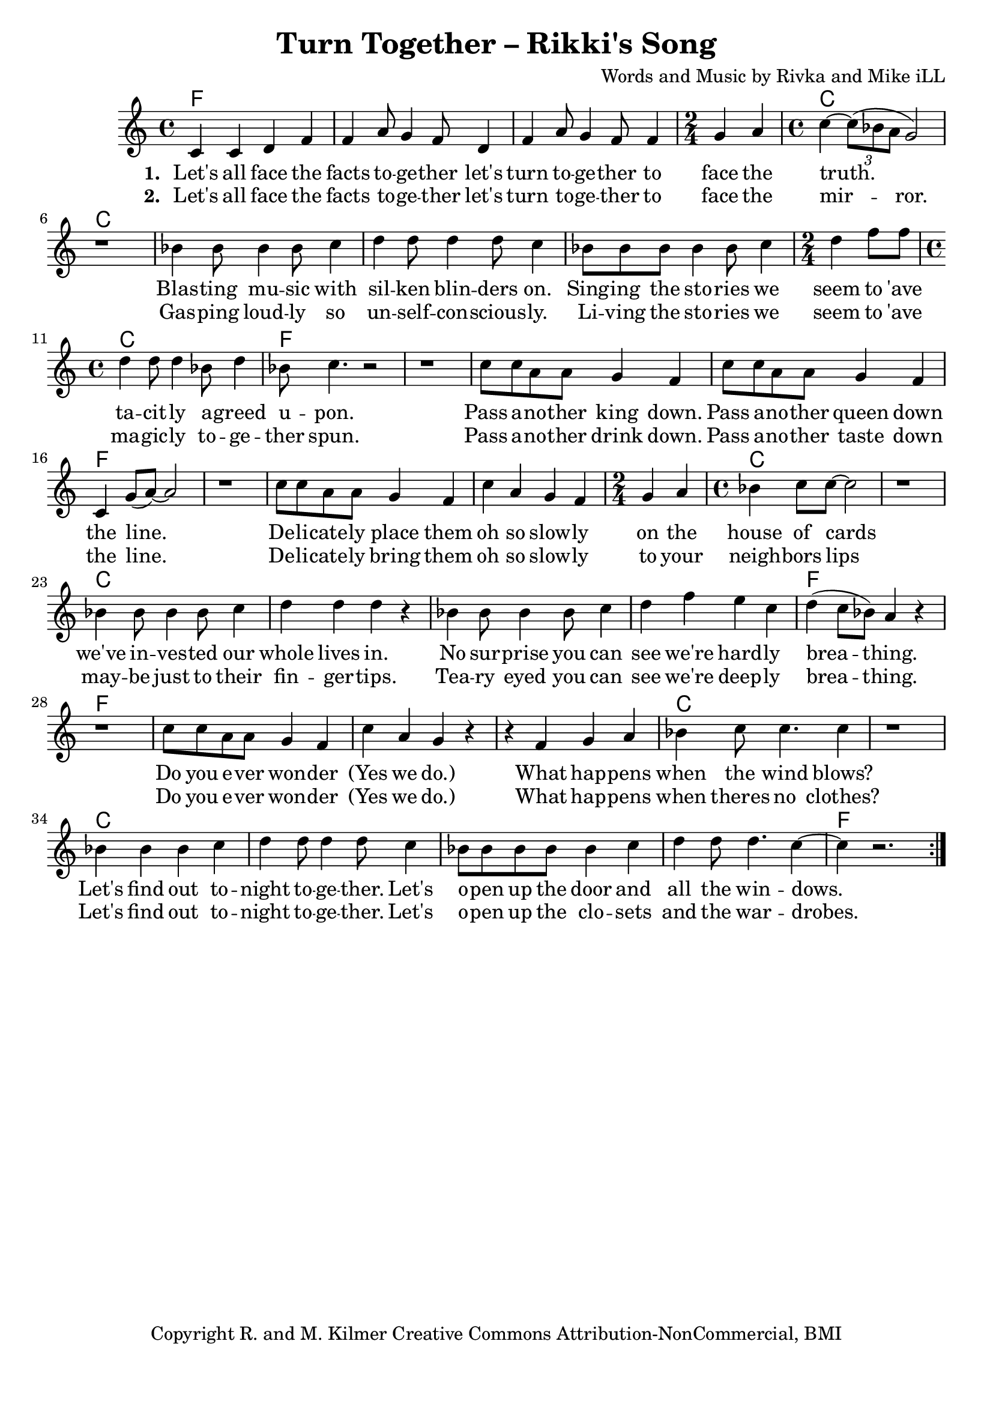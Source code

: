 \version "2.18.2"

\header {
  title = "Turn Together – Rikki's Song"
  composer = "Words and Music by Rivka and Mike iLL"
  tagline = "Copyright R. and M. Kilmer Creative Commons Attribution-NonCommercial, BMI"
}

\paper{ print-page-number = ##f bottom-margin = 0.5\in }

melody = \relative c' {
  \clef treble
  \key c \major
  \time 4/4
	<<
	\new Voice = "words" {
	\repeat volta 2 {
		c4 c d f | f a8 g4 f8 d4 | f a8 g4 f8 f4 | \time 2/4 g a | % Let's all ... face the
		\time 4/4 c~ \tuplet 3/2 {c8( bes a } g2) | r1 | % truth.
		bes4 bes8 bes4 bes8 c4 | d d8 d4 d8 c4 | bes8 bes bes bes4 bes8 c4 | \time 2/4 d f8 f | % Blasting music ... seem to 'ave
		\time 4/4 d4 d8 d4 bes8 d4 | bes8 c4. r2 | r1 | % tacitly agreed upon.
		c8 c a a g4 f | c'8 c a a g4 f | c g'8( a~) a2 | r1 | % Pass another king ... line.
		c8 c a a g4 f | c' a g f | \time 2/4 g a | \time 4/4 bes c8 c~ c2 | r1 | % Delicately ... house of cards
		bes4 bes8 bes4 bes8 c4 | d d d r | bes bes8 bes4 bes8 c4 | d f e c | % we've invested ... we're hardly
		d( c8 bes) a4 r | r1 | c8 c a a g4 f | c' a g r | % breathing. Do you ... wonder yes we do
		r4 f g a | bes c8 c4. c4 | r1 | % When happens when the wind blows
		bes4 bes bes c | d d8 d4 d8 c4 | bes8 bes bes bes bes4 c | d d8 d4. c4~ |c4 r2. | % Let's find out ... windows
		} 
	  }
	\new NullVoice = "more_words" {
	\repeat volta 2 {
		c,4 c d f | f a8 g4 f8 d4 | f a8 g4 f8 f4 | \time 2/4 g a | % Let's all ... face the
		\time 4/4 c~ \tuplet 3/2 {c8( bes a) } g2 | r1 | % truth.
		bes4 bes8 bes4 bes8 c4 | d d8 d4 d8 c4 | bes8 bes bes bes4 bes8 c4 | \time 2/4 d f8 f | % Blasting music ... seem to 'ave
		\time 4/4 d4 d8 d4 bes8 d4 | bes8 c4. r2 | r1 | % tacitly agreed upon.
		c8 c a a g4 f | c'8 c a a g4 f | c g'8( a~) a2 | r1 | % Pass another king ... line.
		c8 c a a g4 f | c' a g f | \time 2/4 g a | \time 4/4 bes c8 c~ c2 | r1 | % Delicately ... house of cards
		bes4 bes8 bes4 bes8 c4 | d d d r | bes bes8 bes4 bes8 c4 | d f e c | % we've invested ... we're hardly
		d( c8 bes) a4 r | r1 | c8 c a a g4 f | c' a g r | % breathing. Do you ... wonder yes we do
		r4 f g a | bes c8 c4. c4 | r1 | % When happens when the wind blows
		bes4 bes bes c | d d8 d4 d8 c4 | bes8 bes bes bes bes4 c | d d8 d4. c4~ |c4 r2. | % Let's find out ... windows
		} 
	  }
	>>
}

verse_one =  \lyricmode {
  \set associatedVoice = "words"
  \set stanza = #"1. "
  Let's all face the facts to -- ge -- ther let's turn to -- ge -- ther to face the 
  truth.
  Blas -- ting mu -- sic with sil -- ken blin -- ders on. Sing -- ing the sto -- ries we seem to 'ave
  ta -- cit -- ly a -- greed u -- pon.
  Pass a -- no -- ther king down. Pass a -- no -- ther queen down the line.
  De -- li -- cate -- ly place them oh so slow -- ly on the house of cards
  we've in -- ves -- ted our whole lives in. 
  No sur -- prise you can see we're hard -- ly brea -- thing.
  Do you e -- ver won -- der (Yes we do.) What hap -- pens when the wind blows?
  Let's find out to -- night to -- ge -- ther. Let's o -- pen up the door and all the win -- dows.
}

verse_two =  \lyricmode {
  \set associatedVoice = "more_words"
  \set stanza = #"2. "
  Let's all face the facts to -- ge -- ther let's turn to -- ge -- ther to face the 
  mir -- ror.
  Gas -- ping loud -- ly so un -- self -- con -- scious -- ly. Li -- ving the sto -- ries we seem to 'ave
  ma -- gic -- ly to -- ge -- ther spun.
  Pass a -- no -- ther drink down. Pass a -- no -- ther taste down the line.
  De -- li -- cate -- ly bring them oh so slow -- ly to your neigh -- bors lips
  may -- be just to their fin -- ger -- tips. 
  Tea -- ry eyed you can see we're deep -- ly brea -- thing.
  Do you e -- ver won -- der (Yes we do.) What hap -- pens when theres no clothes?
  Let's find out to -- night to -- ge -- ther. Let's o -- pen up the clo -- sets and the war -- drobes.
}

harmonies = \chordmode {
  f1 | f | f | f2 | % Let's all face ... face the
  c1 | c | c | c | c | c2 | % truth. Blasting ... to 'ave
  c1 | f | f | % tacitly  ... upon
  f | f | f | f | % Pass ... the line
  f | f | f2 | c1 | c | % Delicately ... house of cards.
  c | c | c | c | % No surprise ... hardly
  f | f | % breathing.
  f | f | % Do you ... we do
  f | c | c | % What happens ... wind blows
  c | c | c | c | %  Let's find out ... windows
  f |
}

\score {
  
  <<
    \new ChordNames {
      \set chordChanges = ##t
      \harmonies
    }

    \new Voice = "one" { \melody }
    \new Lyrics \lyricsto "words" \verse_one
    \new Lyrics \lyricsto "words" \verse_two
  >>
  \layout { }
  \midi { }
}
